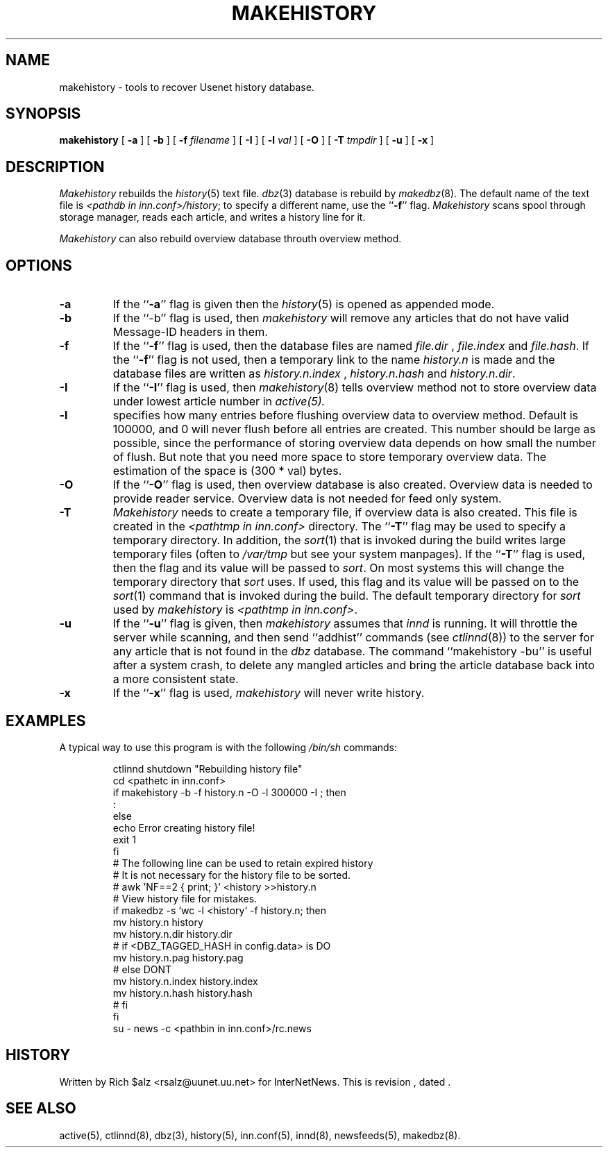 .\" $Revision$
.TH MAKEHISTORY 8
.SH NAME
makehistory \- tools to recover Usenet history database.
.SH SYNOPSIS
.B makehistory
[
.B \-a
]
[
.B \-b
]
[
.BI \-f " filename"
]
[
.B \-I
]
[
.BI \-l " val"
]
[
.B \-O
]
[
.BI \-T " tmpdir"
]
[
.B \-u
]
[
.B \-x
]
.SH DESCRIPTION
.PP
.I Makehistory
rebuilds the
.IR history (5)
text file.
.IR dbz (3)
database is rebuild by
.IR makedbz (8).
The default name of the text file is
.IR <pathdb\ in\ inn.conf>/history ;
to specify a different name, use the ``\fB\-f\fP'' flag.
.I Makehistory
scans spool through storage manager,
reads each article, and writes a history line for it.
.PP
.I Makehistory
can also rebuild overview database throuth overview method.
.SH OPTIONS
.TP
.B \-a
If the ``\fB\-a\fP'' flag is given then the
.IR history (5)
is opened as appended mode.
.TP
.B \-b
If the ``\-b'' flag is used, then
.I makehistory
will remove any articles that do not have valid Message-ID headers in them.
.TP
.B \-f
If the ``\fB\-f\fP'' flag is used, then the database files are named
.I file.dir
,
.I file.index
and
.IR file.hash .
If the ``\fB\-f\fP'' flag is not used, then a temporary link to the name
.I history.n
is made and the database files are written as
.I history.n.index
,
.I history.n.hash
and
.IR history.n.dir .
.TP
.B \-I
If the ``\fB\-I\fP'' flag is used, then
.IR makehistory (8)
tells overview method not to store overview data under lowest article number in
.IR active(5).
.TP
.B \-l
specifies how many entries before flushing overview data to overview method.
Default is 100000, and 0 will never flush before all entries are created.
This number should be large as possible, since the performance of storing
overview data depends on how small the number of flush.  But note that
you need more space to store temporary overview data.  The estimation of
the space is (300 * val) bytes.
.TP
.B \-O
If the ``\fB\-O\fP'' flag is used, then overview database is also created.
Overview data is needed to provide reader service.  Overview data is not
needed for feed only system.
.TP
.B \-T
.I Makehistory
needs to create a temporary file, if overview data is also created.
This file is created in the
.I <pathtmp in inn.conf>
directory.  The ``\fB\-T\fP'' flag may be used to
specify a temporary directory.  In addition, the
.IR sort (1)
that is invoked during the build writes large temporary files (often to
.IR /var/tmp
but see your system manpages).  If the ``\fB\-T\fP'' flag is used, then the
flag and its value will be passed to
.IR sort .
On most systems this will change the temporary directory that
.I sort
uses.
If used, this flag and its value will be passed on to the
.IR sort (1)
command that is invoked during the build.
The default temporary directory for
.I sort
used by
.I makehistory
is
.IR <pathtmp\ in\ inn.conf> .
.TP
.B \-u
If the ``\fB\-u\fP'' flag is given, then
.I makehistory
assumes that
.I innd
is running.
It will throttle the server while scanning, and then
send ``addhist'' commands (see
.IR ctlinnd (8))
to the server for any article that is not found in the
.I dbz
database.
The command ``makehistory\ \-bu'' is useful after a system crash, to delete
any mangled articles and bring the article database back into a more
consistent state.
.TP
.B \-x
If the ``\fB\-x\fP'' flag is used,
.I makehistory
will never write history.
.TP
.SH EXAMPLES
.PP
A typical way to use this program is with the following
.I /bin/sh
commands:
.PP
.RS
.nf
ctlinnd shutdown "Rebuilding history file"
cd <pathetc in inn.conf>
if makehistory \-b \-f history.n -O -l 300000 -I ; then
    :
else
    echo Error creating history file!
    exit 1
f\&i
# The following line can be used to retain expired history
# It is not necessary for the history file to be sorted.
# awk 'NF==2 { print; }' <history >>history.n
# View history file for mistakes.
if makedbz \-s `wc \-l <history` \-f history.n; then
    mv history.n history
    mv history.n.dir history.dir
# if <DBZ_TAGGED_HASH in config.data> is DO
    mv history.n.pag history.pag
# else DONT
    mv history.n.index history.index
    mv history.n.hash history.hash
# fi
f\&i
su - news -c <pathbin in inn.conf>/rc.news
.fi
.RE
.SH HISTORY
Written by Rich $alz <rsalz@uunet.uu.net> for InterNetNews.
.de R$
This is revision \\$3, dated \\$4.
..
.R$ $Id$
.SH "SEE ALSO"
active(5),
ctlinnd(8),
dbz(3),
history(5),
inn.conf(5),
innd(8),
newsfeeds(5),
makedbz(8).
